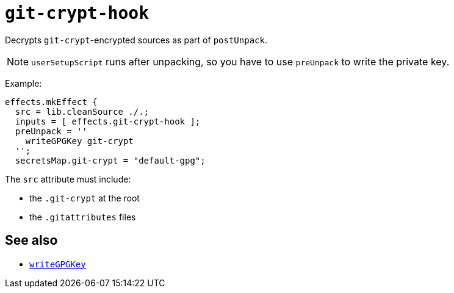 
= `git-crypt-hook`

Decrypts `git-crypt`-encrypted sources as part of `postUnpack`.

NOTE: `userSetupScript` runs after unpacking, so you have to use `preUnpack`
to write the private key.

Example:

```nix
effects.mkEffect {
  src = lib.cleanSource ./.;
  inputs = [ effects.git-crypt-hook ];
  preUnpack = ''
    writeGPGKey git-crypt
  '';
  secretsMap.git-crypt = "default-gpg";
```

The `src` attribute must include:

* the `.git-crypt` at the root
* the `.gitattributes` files

[discrete]
== See also

* xref:reference/bash-functions/writeGPGKey.adoc[`writeGPGKey`]
